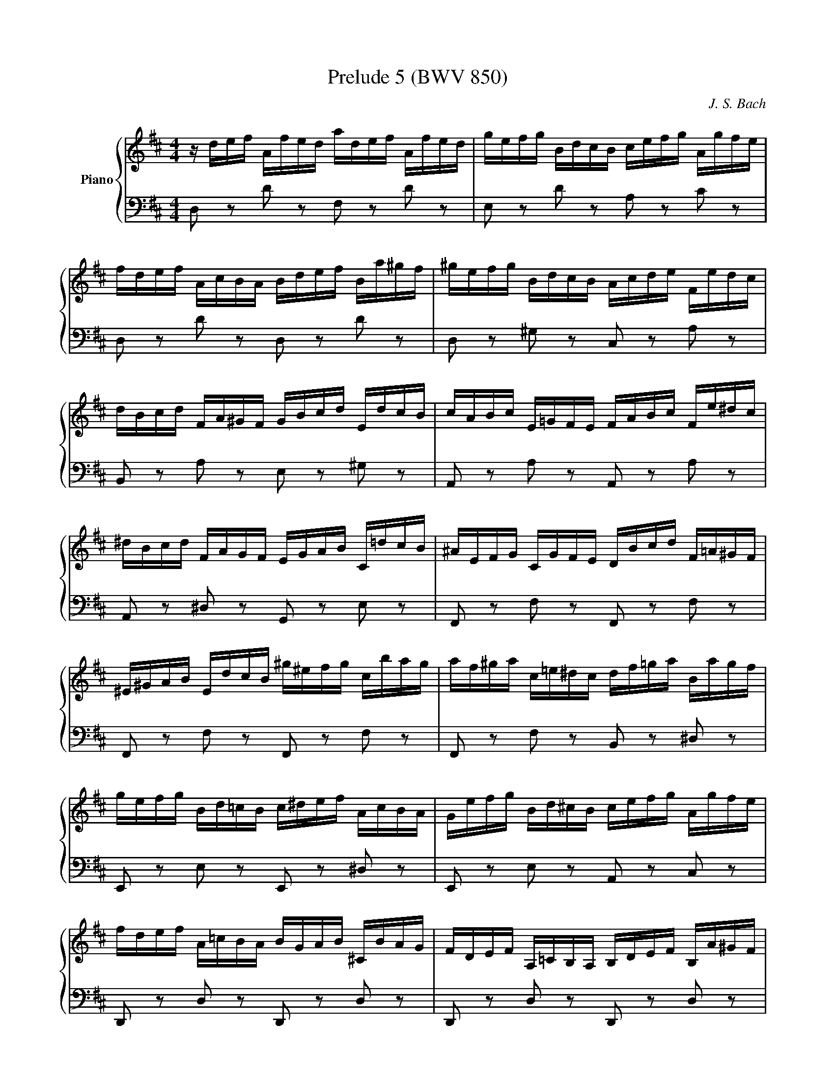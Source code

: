X:51
T:Prelude 5 (BWV 850)
C: J. S. Bach
%%score { ( 1 2 3 ) | ( 4 5 6 ) }
L:1/8
M:4/4
I:linebreak $
K:D
V:1 treble nm="Piano"
L:1/16
V:2 treble 
V:3 treble 
V:4 bass 
V:5 bass 
V:6 bass 
L:1/4
V:1
 z def Afed adef Afed | gefg BdcB cefg Agfe |$ fdef AcBA Bdef Ba^gf | ^gefg BdcB Acde Fedc |$ %4
 dBcd FA^GF GBcd EdcB | cABc E=GFE FABc Fe^dc |$ ^dBcd FAGF EGAB C=dcB | ^AEFG CGFE DBcd F=A^GF |$ %8
 ^E^GAB EdcB ^g^efg cbag | af^ga c=e^dc df=ga Bagf |$ gefg Bd=cB c^def AcBA | %11
 Gefg Bd^cB cefg Agfe |$ fdef A=cBA BGAB ^CBAG | FDEF A,=CB,A, B,DEF B,A^GF |$ %14
 ^GEFG B,D=CB, A,CDE A,=GFE | ^DA,B,=C F,CB,A, G,EFG B,=D^CB, |$ ^A,CDE A,GFE c^ABc Fedc | %17
 dBcd FA^GF GB=cd EdcB |$ =cABc EGFE FABc DcBA | BGAB DBAG dGAB DBAG |$ =cABc EGFE FABc DcBA | %21
 BGAB DFED EGAB Ed^cB |$ cABc EGFE DFGA B,AGF | GEFG B,DCB, CEFG A,GFE | FDEF A,FED AFGA D=cBA |$ %25
 BGAB DBAG dBcd ^G=fed | cABc EGFE Adef Bagf | gcde Agfe fBcd ^Gfed |$ c=GA_B EG=FE Fde=f cedc | %29
 d_bag =fedc dfed =b^gab |$ =fdef B^GAB E^FGA Bcde | =f6 e2- e2d2- d2c2 |$ %32
 d4- d/c/B/A/^G/^F/E/F/ G/A/B/c/d/e/=f/e/ d/c/B/A/G/F/E/D/ | %33
 !arpeggio![ceg_b]2 z2 !arpeggio![d=f^g=b]2 z2 d4 c4 | %34
 !fermata!d16 |]$
V:2
 x8 | x8 |$ x8 | x8 |$ x8 | x8 |$ x8 | x8 |$ x8 | x8 |$ x8 | x8 |$ x8 | x8 |$ x8 | x8 |$ x8 | x8 |$ %18
 x8 | x8 |$ x8 | x8 |$ x8 | x8 | x8 |$ x8 | x8 | x8 |$ x8 | x8 |$ x8 | %31
 =f/c/d/A/ _B/G/e/G/ A/=F/d/F/ G/E/c/E/ |$ [D=F^GB]2 z2 z4 | [CE=G_B] z [D=F^G=B] z [EA]4 | %34
 [FA]8 |]$
V:3
 x8 | x8 |$ x8 | x8 |$ x8 | x8 |$ x8 | x8 |$ x8 | x8 |$ x8 | x8 |$ x8 | x8 |$ x8 | x8 |$ x8 | x8 |$ %18
 x8 | x8 |$ x8 | x8 |$ x8 | x8 | x8 |$ x8 | x8 | x8 |$ x8 | x8 |$ x8 | x8 |$ x8 | x8 | x8 |]$ %35
V:4
 D, z D z F, z D z | E, z D z A, z C z |$ D, z D z D, z D z | D, z ^G, z C, z A, z |$ %4
 B,, z A, z E, z ^G, z | A,, z A, z A,, z A, z |$ A,, z ^D, z G,, z E, z | F,, z F, z F,, z F, z |$ %8
 F,, z F, z F,, z F, z | F,, z F, z B,, z ^D, z |$ E,, z E, z E,, z ^D, z | %11
 E,, z E, z A,, z C, z |$ D,, z D, z D,, z D, z | D,, z D, z D,, z D, z |$ D,, z ^G, z =C, z F, z | %15
 B,, z ^D, z E, z G, z |$ B,, z E, z G, z ^A, z | B,, z B, z E, z ^G, z |$ A,, z A, z D, z F, z | %19
 G,, z G, z B,, z E, z |$ A,, z G, z D, z F, z | G,, z G, z G,, z G, z |$ G,, z C, z F,, z D, z | %23
 E,, z D, z A,, z C, z | D,, z D, z F,, z A, z |$ G,, z G, z B,, z D z | A,, z G, z F, z D, z | %27
 E, z C, z D, z B,, z |$ z/ E,/F,/G,/ C,/E,/D,/C,/ D,/=F,/G,/A,/ E,/G,/F,/E,/ | %29
 =F,/D,/E,/F,/ A,,/=C,/_B,,/A,,/ ^G,,4- |$ G,,8 | z A,G,C, =F,D,E,G, |$ [D,^G,B,]2 z2 z4 | z4 A,4 | %34
 A,8 |]$
V:5
 x8 | x8 |$ x8 | x8 |$ x8 | x8 |$ x8 | x8 |$ x8 | x8 |$ x8 | x8 |$ x8 | x8 |$ x8 | x8 |$ x8 | x8 |$ %18
 x8 | x8 |$ x8 | x8 |$ x8 | x8 | x8 |$ x8 | A,,8- | A,,8- |$ A,,8 | x8 |$ x8 | A,,8 |$ A,,2 z2 z4 | %33
 z4 A,,4 | !fermata!D,8 |]$
V:6
 x4 | x4 |$ x4 | x4 |$ x4 | x4 |$ x4 | x4 |$ x4 | x4 |$ x4 | x4 |$ x4 | x4 |$ x4 | x4 |$ x4 | x4 |$ %18
 x4 | x4 |$ x4 | x4 |$ x4 | x4 | x4 |$ x4 | x4 | x4 |$ x4 | x4 |$ x4 | x4 |$ x4 | z2 E, G, | %34
 F,4 |]$
